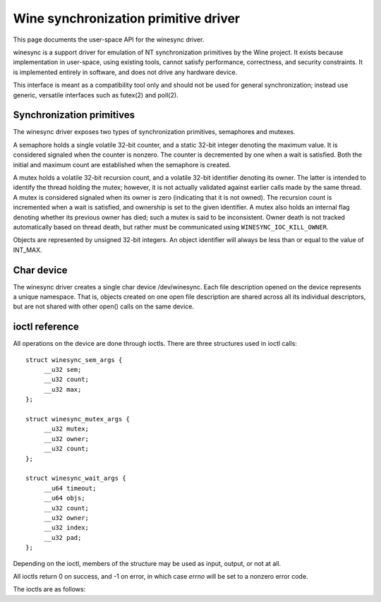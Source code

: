 =====================================
Wine synchronization primitive driver
=====================================

This page documents the user-space API for the winesync driver.

winesync is a support driver for emulation of NT synchronization
primitives by the Wine project. It exists because implementation in
user-space, using existing tools, cannot satisfy performance,
correctness, and security constraints. It is implemented entirely in
software, and does not drive any hardware device.

This interface is meant as a compatibility tool only and should not be
used for general synchronization; instead use generic, versatile
interfaces such as futex(2) and poll(2).

Synchronization primitives
==========================

The winesync driver exposes two types of synchronization primitives,
semaphores and mutexes.

A semaphore holds a single volatile 32-bit counter, and a static
32-bit integer denoting the maximum value. It is considered signaled
when the counter is nonzero. The counter is decremented by one when a
wait is satisfied. Both the initial and maximum count are established
when the semaphore is created.

A mutex holds a volatile 32-bit recursion count, and a volatile 32-bit
identifier denoting its owner. The latter is intended to identify the
thread holding the mutex; however, it is not actually validated
against earlier calls made by the same thread. A mutex is considered
signaled when its owner is zero (indicating that it is not owned). The
recursion count is incremented when a wait is satisfied, and ownership
is set to the given identifier. A mutex also holds an internal flag
denoting whether its previous owner has died; such a mutex is said to
be inconsistent. Owner death is not tracked automatically based on
thread death, but rather must be communicated using
``WINESYNC_IOC_KILL_OWNER``.

Objects are represented by unsigned 32-bit integers. An object
identifier will always be less than or equal to the value of INT_MAX.

Char device
===========

The winesync driver creates a single char device /dev/winesync. Each
file description opened on the device represents a unique namespace.
That is, objects created on one open file description are shared
across all its individual descriptors, but are not shared with other
open() calls on the same device.

ioctl reference
===============

All operations on the device are done through ioctls. There are three
structures used in ioctl calls::

   struct winesync_sem_args {
   	__u32 sem;
   	__u32 count;
   	__u32 max;
   };

   struct winesync_mutex_args {
   	__u32 mutex;
   	__u32 owner;
   	__u32 count;
   };

   struct winesync_wait_args {
   	__u64 timeout;
   	__u64 objs;
   	__u32 count;
   	__u32 owner;
   	__u32 index;
   	__u32 pad;
   };

Depending on the ioctl, members of the structure may be used as input,
output, or not at all.

All ioctls return 0 on success, and -1 on error, in which case `errno`
will be set to a nonzero error code.

The ioctls are as follows:

.. c:macro:: WINESYNC_IOC_CREATE_SEM

  Create a semaphore object. Takes a pointer to struct
  :c:type:`winesync_sem_args`, which is used as follows:

    ``count`` and ``max`` are input-only arguments, denoting the
    initial and maximum count of the semaphore.

    ``sem`` is an output-only argument, which will be filled with the
    allocated identifier if successful.

  Fails with ``EINVAL`` if ``count`` is greater than ``max``, or
  ``ENOMEM`` if not enough memory is available.

.. c:macro:: WINESYNC_IOC_CREATE_MUTEX

  Create a mutex object. Takes a pointer to struct
  :c:type:`winesync_mutex_args`, which is used as follows:

    ``owner`` is an input-only argument denoting the initial owner of
    the mutex.

    ``count`` is an input-only argument denoting the initial recursion
    count of the mutex. If ``owner`` is nonzero and ``count`` is zero,
    or if ``owner`` is zero and ``count`` is nonzero, the function
    fails with ``EINVAL``.

    ``mutex`` is an output-only argument, which will be filled with
    the allocated identifier if successful.

  Fails with ``ENOMEM`` if not enough memory is available.

.. c:macro:: WINESYNC_IOC_DELETE

  Delete an object of any type. Takes an input-only pointer to a
  32-bit integer denoting the object to delete. Fails with ``EINVAL``
  if the object is not valid. Further ioctls attempting to use the
  object return ``EINVAL``, unless the object identifier is reused.
  However, wait ioctls currently in progress are not interrupted, and
  behave as if the object remains valid.

.. c:macro:: WINESYNC_IOC_PUT_SEM

  Post to a semaphore object. Takes a pointer to struct
  :c:type:`winesync_sem_args`, which is used as follows:

    ``sem`` is an input-only argument denoting the semaphore object.
    If ``sem`` is not a valid semaphore object, the ioctl fails with
    ``EINVAL``.

    ``count`` contains on input the count to add to the semaphore, and
    on output is filled with its previous count.

    ``max`` is not used.

  The operation is atomic and totally ordered with respect to other
  operations on the same semaphore. If adding ``count`` to the
  semaphore's current count would raise the latter past the
  semaphore's maximum count, the ioctl fails with ``EOVERFLOW`` and
  the semaphore is not affected. If raising the semaphore's count
  causes it to become signaled, eligible threads waiting on this
  semaphore will be woken and the semaphore's count decremented
  appropriately.

.. c:macro:: WINESYNC_IOC_PUT_MUTEX

  Release a mutex object. Takes a pointer to struct
  :c:type:`winesync_mutex_args`, which is used as follows:

    ``mutex`` is an input-only argument denoting the mutex object. If
    ``mutex`` is not a valid mutex object, the ioctl fails with
    ``EINVAL``.

    ``owner`` is an input-only argument denoting the mutex owner.
    ``owner`` must be nonzero, else the ioctl fails with ``EINVAL``.
    If ``owner`` is not the current owner of the mutex, the ioctl
    fails with ``EPERM``.

    ``count`` is an output-only argument which will be filled on
    success with the mutex's previous recursion count.

  The mutex's count will be decremented by one. The operation is
  atomic and totally ordered with respect to other operations on the
  same mutex. If decrementing the mutex's count causes it to become
  zero, the mutex is marked as unowned and signaled, and eligible
  threads waiting on it will be woken as appropriate.

.. c:macro:: WINESYNC_IOC_READ_SEM

  Read the current state of a semaphore object. Takes a pointer to
  struct :c:type:`winesync_sem_args`, which is used as follows:

    ``sem`` is an input-only argument denoting the semaphore object.
    If ``sem`` is not a valid semaphore object, the ioctl fails with
    ``EINVAL``.

    ``count`` and ``max`` are output-only arguments, which will be
    filled with the current and maximum count of the given semaphore.

  The operation is atomic and totally ordered with respect to other
  operations on the same semaphore.

.. c:macro:: WINESYNC_IOC_READ_MUTEX

  Read the current state of a mutex object. Takes a pointer to struct
  :c:type:`winesync_mutex_args`, which is used as follows:

    ``mutex`` is an input-only argument denoting the mutex object. If
    ``mutex`` is not a valid mutex object, the ioctl fails with
    ``EINVAL``.

    ``count`` and ``owner`` are output-only arguments, which will be
    filled with the current recursion count and owner of the given
    mutex. If the mutex is not owned, both ``count`` and ``owner`` are
    set to zero.

  If the mutex is marked as inconsistent, the function fails with
  ``EOWNERDEAD``.

  The operation is atomic and totally ordered with respect to other
  operations on the same mutex.

.. c:macro:: WINESYNC_IOC_KILL_OWNER

  Mark any mutexes owned by the given identifier as unowned and
  inconsistent. Takes an input-only pointer to a 32-bit integer
  denoting the owner. If the owner is zero, the ioctl fails with
  ``EINVAL``.

.. c:macro:: WINESYNC_IOC_WAIT_ANY

  Poll on any of a list of objects, atomically acquiring (at most)
  one. Takes a pointer to struct :c:type:`winesync_wait_args`, which
  is used as follows:

    ``timeout`` is an optional input-only pointer to a 64-bit struct
    :c:type:`timespec` (specified as an integer so that the structure
    has the same size regardless of architecture). The timeout is
    specified in absolute format, as measured against the MONOTONIC
    clock. If the timeout is equal to or earlier than the current
    time, the function returns immediately without sleeping. If
    ``timeout`` is zero, i.e. NULL, the function will sleep until an
    object is signaled, and will not fail with ``ETIMEDOUT``.

    ``objs`` is a input-only pointer to an array of ``count`` 32-bit
    object identifiers (specified as an integer so that the structure
    has the same size regardless of architecture). If any identifier
    is invalid, the function fails with ``EINVAL``.

    ``count`` is an input-only argument denoting the number of
    elements in ``objs``.

    ``owner`` is an input-only argument denoting the mutex owner
    identifier. If any object in ``objs`` is a mutex, the ioctl will
    attempt to acquire that mutex on behalf of ``owner``. If ``owner``
    is zero, the ioctl fails with ``EINVAL``.

    ``index`` is an output-only argument which, if the ioctl is
    successful, is filled with the index of the object actually
    signaled.

    ``pad`` is unused, and exists to keep a consistent structure size.

  This function attempts to acquire one of the given objects. If
  unable to do so, it sleeps until an object becomes signaled,
  subsequently acquiring it, or the timeout expires. In the latter
  case the ioctl fails with ``ETIMEDOUT``. The function only acquires
  one object, even if multiple objects are signaled.

  A semaphore is considered to be signaled if its count is nonzero,
  and is acquired by decrementing its count by one. A mutex is
  considered to be signaled if it is unowned or if its owner matches
  the ``owner`` argument, and is acquired by incrementing its
  recursion count by one and setting its owner to the ``owner``
  argument.

  Acquisition is atomic and totally ordered with respect to other
  operations on the same object. If two wait operations (with
  different ``owner`` identifiers) are queued on the same mutex, only
  one is signaled. If two wait operations are queued on the same
  semaphore, and a value of one is posted to it, only one is signaled.
  The order in which threads are signaled is not guaranteed.

  If an inconsistent mutex is acquired, the ioctl fails with
  ``EOWNERDEAD``. Although this is a failure return, the function may
  otherwise be considered successful. The mutex is marked as owned by
  the given owner (with a recursion count of 1) and as no longer
  inconsistent. ``index`` is still set to the index of the mutex.

  Unlike ``WINESYNC_IOC_WAIT_ALL``, it is valid to pass the same
  object more than once. If a wakeup occurs due to that object being
  signaled, ``index`` is set to the index of the first instance of the
  object.

  Fails with ``ENOMEM`` if not enough memory is available, or
  ``EINTR`` if a signal is received.

.. c:macro:: WINESYNC_IOC_WAIT_ALL

  Poll on a list of objects, atomically acquiring all of them. Takes a
  pointer to struct :c:type:`winesync_wait_args`, which is used
  identically to ``WINESYNC_IOC_WAIT_ANY``, except that ``index`` is
  unused.

  This function attempts to simultaneously acquire all of the given
  objects. If unable to do so, it sleeps until all objects become
  simultaneously signaled, subsequently acquiring them, or the timeout
  expires. In the latter case the ioctl fails with ``ETIMEDOUT`` and
  no objects are modified.

  Objects may become signaled and subsequently designaled (through
  acquisition by other threads) while this thread is sleeping. Only
  once all objects are simultaneously signaled does the ioctl return.
  The acquisition is atomic and totally ordered with respect to other
  operations on any of the given objects.

  If an inconsistent mutex is acquired, the ioctl fails with
  ``EOWNERDEAD``. Similarly to ``WINESYNC_IOC_WAIT_ANY``, all objects
  are nevertheless marked as acquired. Note that if multiple mutex
  objects are specified, there is no way to know which were marked as
  inconsistent.

  Unlike ``WINESYNC_IOC_WAIT_ALL``, it is not valid to pass the same
  object more than once. If this is attempted, the function fails with
  ``EINVAL``.

  Fails with ``ENOMEM`` if not enough memory is available, or
  ``EINTR`` if a signal is received.
